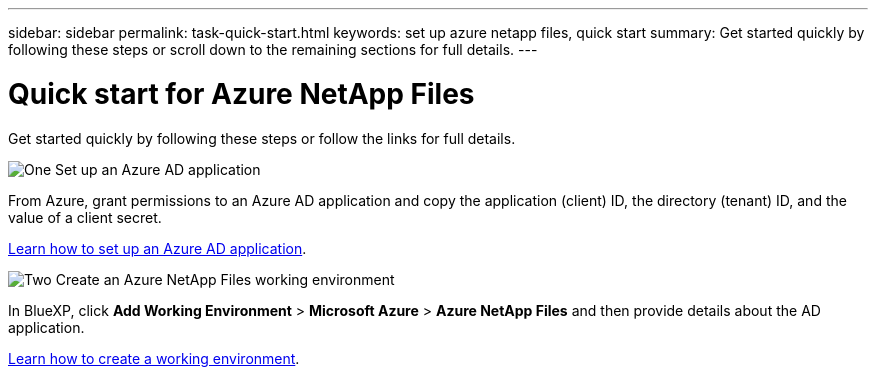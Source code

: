 ---
sidebar: sidebar
permalink: task-quick-start.html
keywords: set up azure netapp files, quick start
summary: Get started quickly by following these steps or scroll down to the remaining sections for full details.
---

= Quick start for Azure NetApp Files
:hardbreaks:
:nofooter:
:icons: font
:linkattrs:
:imagesdir: ./media/

[.lead]
Get started quickly by following these steps or follow the links for full details.

.image:https://raw.githubusercontent.com/NetAppDocs/common/main/media/number-1.png[One] Set up an Azure AD application

[role="quick-margin-para"]
From Azure, grant permissions to an Azure AD application and copy the application (client) ID, the directory (tenant) ID, and the value of a client secret.

[role="quick-margin-para"]
link:task-set-up-azure-ad.html[Learn how to set up an Azure AD application].

.image:https://raw.githubusercontent.com/NetAppDocs/common/main/media/number-2.png[Two] Create an Azure NetApp Files working environment

[role="quick-margin-para"]
In BlueXP, click *Add Working Environment* > *Microsoft Azure* > *Azure NetApp Files* and then provide details about the AD application.

[role="quick-margin-para"]
link:task-create-working-env.html[Learn how to create a working environment].
